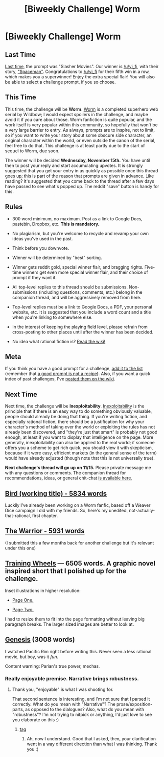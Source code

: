 #+TITLE: [Biweekly Challenge] Worm

* [Biweekly Challenge] Worm
:PROPERTIES:
:Author: alexanderwales
:Score: 38
:DateUnix: 1509572722.0
:DateShort: 2017-Nov-02
:END:
** Last Time
   :PROPERTIES:
   :CUSTOM_ID: last-time
   :END:
[[https://www.reddit.com/r/rational/comments/77bdep/biweekly_challenge_slasher_movies/][Last time]], the prompt was "Slasher Movies". Our winner is [[/u/vi_fi]], with their story, [[https://www.reddit.com/r/rational/comments/77bdep/biweekly_challenge_slasher_movies/dolinsn/]["Spaceman"]]. Congratulations to [[/u/vi_fi]] for their fifth win in a row, which makes you a superwinner! Enjoy the extra special flair! You will also be able to select a challenge prompt, if you so choose.

** This Time
   :PROPERTIES:
   :CUSTOM_ID: this-time
   :END:
This time, the challenge will be *Worm*. [[https://parahumans.wordpress.com/table-of-contents/][Worm]] is a completed superhero web serial by Wildbow; I would expect spoilers in the challenge, and maybe avoid it if you care about those. Worm fanfiction is quite popular, and the work itself is very popular within this community, so hopefully that won't be a very large barrier to entry. As always, prompts are to inspire, not to limit, so if you want to write your story about some obscure side character, an original character within the world, or even outside the canon of the serial, feel free to do that. This challenge is at least partly due to the start of sequel to Worm, due soon.

The winner will be decided *Wednesday, November 15th.* You have until then to post your reply and start accumulating upvotes. It is strongly suggested that you get your entry in as quickly as possible once this thread goes up; this is part of the reason that prompts are given in advance. Like reading? It's suggested that you come back to the thread after a few days have passed to see what's popped up. The reddit "save" button is handy for this.

** Rules
   :PROPERTIES:
   :CUSTOM_ID: rules
   :END:

- 300 word minimum, no maximum. Post as a link to Google Docs, pastebin, Dropbox, etc. *This is mandatory.*

- No plagiarism, but you're welcome to recycle and revamp your own ideas you've used in the past.

- Think before you downvote.

- Winner will be determined by "best" sorting.

- Winner gets reddit gold, special winner flair, and bragging rights. Five-time winners get even more special winner flair, and their choice of prompt if they want it.

- All top-level replies to this thread should be submissions. Non-submissions (including questions, comments, etc.) belong in the companion thread, and will be aggressively removed from here.

- Top-level replies must be a link to Google Docs, a PDF, your personal website, etc. It is suggested that you include a word count and a title when you're linking to somewhere else.

- In the interest of keeping the playing field level, please refrain from cross-posting to other places until after the winner has been decided.

- No idea what rational fiction is? [[http://www.reddit.com/r/rational/wiki/index][Read the wiki!]]

** Meta
   :PROPERTIES:
   :CUSTOM_ID: meta
   :END:
If you think you have a good prompt for a challenge, [[https://docs.google.com/spreadsheets/d/1B6HaZc8FYkr6l6Q4cwBc9_-Yq1g0f_HmdHK5L1tbEbA/edit?usp=sharing][add it to the list]] (remember that [[http://www.reddit.com/r/WritingPrompts/wiki/prompts?src=RECIPE][a good prompt is not a recipe]]). Also, if you want a quick index of past challenges, I've [[https://www.reddit.com/r/rational/wiki/weeklychallenge][posted them on the wiki]].

** Next Time
   :PROPERTIES:
   :CUSTOM_ID: next-time
   :END:
Next time, the challenge will be *Inexploitability*. [[http://yudkowsky.tumblr.com/writing/inexploitability][Inexploitability]] is the principle that if there is an easy way to do something obviously valuable, people should already be doing that thing. If you're writing fiction, and especially rational fiction, there should be a justification for why your character's method of taking over the world or exploiting the rules has not already been discovered, and "they're just that smart" is probably not good enough, at least if you want to display that intelligence on the page. More generally, inexploitability can also be applied to the real world; if someone offers you a scheme to get rich quick, you should view it with skepticism, because if it were easy, efficient markets (in the general sense of the term) would have already adjusted (though note that this is not universally true).

*Next challenge's thread will go up on 11/15.* Please private message me with any questions or comments. The companion thread for recommendations, ideas, or general chit-chat [[https://www.reddit.com/r/rational/comments/7a6wtp/challenge_companion_worm/][is available here.]]


** [[https://docs.google.com/document/d/1j4h64MP5BBM5u1xnz_oOqJ6PrOzSbRNuMxa2PxdViVI/edit?usp=sharing][Bird (working title) - 5834 words]]

Luckily I've already been working on a Worm fanfic, based off a Weaver Dice campaign I did with my friends. So, here's my unedited, not-actually-that-rational, first chapter.
:PROPERTIES:
:Author: B_E_H_E_M_O_T_H
:Score: 1
:DateUnix: 1509575308.0
:DateShort: 2017-Nov-02
:END:


** [[https://kishoto.wordpress.com/2016/06/06/the-warrior-rrational-challenge-power-failure/][The Warrior - 5931 words]]

(I submitted this a few months back for another challenge but it's relevant under this one)
:PROPERTIES:
:Author: Kishoto
:Score: 1
:DateUnix: 1509594597.0
:DateShort: 2017-Nov-02
:END:


** [[https://docs.google.com/document/d/1viyQgTpbghk112IKdoZ-WYHyQ8r4GoGBaPutTsKZAKk/edit?usp=sharing][Training Wheels]] --- 6505 words. A graphic novel inspired short that I polished up for the challenge.

Inset illustrations in higher resolution:

- [[https://i.imgur.com/cyoaZdg.jpg][Page One.]]

- [[https://i.imgur.com/lWJ8zo8.jpg][Page Two.]]

I had to resize them to fit into the page formatting without leaving big paragraph breaks. The larger sized images are better to look at.
:PROPERTIES:
:Author: lonsheep
:Score: 1
:DateUnix: 1509625919.0
:DateShort: 2017-Nov-02
:END:


** [[https://docs.google.com/document/d/1wizSoMAsPDRkA3TrvjEj901jPrpsAaOQClBkiobDKp4/edit?usp=sharing][Genesis]] (3008 words)

I watched Pacific Rim right before writing this. Never seen a less rational movie, but boy, was it /fun/.

Content warning: Parian's true power, mechas.
:PROPERTIES:
:Author: vi_fi
:Score: 1
:DateUnix: 1509635162.0
:DateShort: 2017-Nov-02
:END:

*** Really enjoyable premise. Narrative brings robustness.
:PROPERTIES:
:Author: entropizer
:Score: 1
:DateUnix: 1510074311.0
:DateShort: 2017-Nov-07
:END:

**** Thank you, "enjoyable" is what I was shooting for.

That second sentence is interesting, and I'm not sure that I parsed it correctly. What do you mean with "Narrative"? The prose/exposition-parts, as opposed to the dialogues? Also, what do you mean with "robustness"? I'm not trying to nitpick or anything, I'd just love to see you elaborate on this :)
:PROPERTIES:
:Author: vi_fi
:Score: 1
:DateUnix: 1510092133.0
:DateShort: 2017-Nov-08
:END:

***** [[#s][tag]]
:PROPERTIES:
:Author: entropizer
:Score: 1
:DateUnix: 1510092319.0
:DateShort: 2017-Nov-08
:END:

****** Ah, now I understand. Good that I asked, then, your clarification went in a way different direction than what I was thinking. Thank you :)
:PROPERTIES:
:Author: vi_fi
:Score: 1
:DateUnix: 1510092642.0
:DateShort: 2017-Nov-08
:END:
